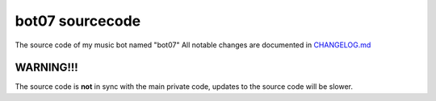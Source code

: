 bot07 sourcecode
================

.. image:: https://discord.com/api/guilds/890248356281086024/embed.png
   :target: https://discord.gg/KSDvbVxmj3
   :alt: Discord server invite

The source code of my music bot named "bot07" 
All notable changes are documented in `CHANGELOG.md <https://github.com/male07development/bot07-sourcecode/blob/main/CHANGELOG.md>`_

WARNING!!!
------------
The source code is **not** in sync with the main private code, updates to the source code will be slower.
